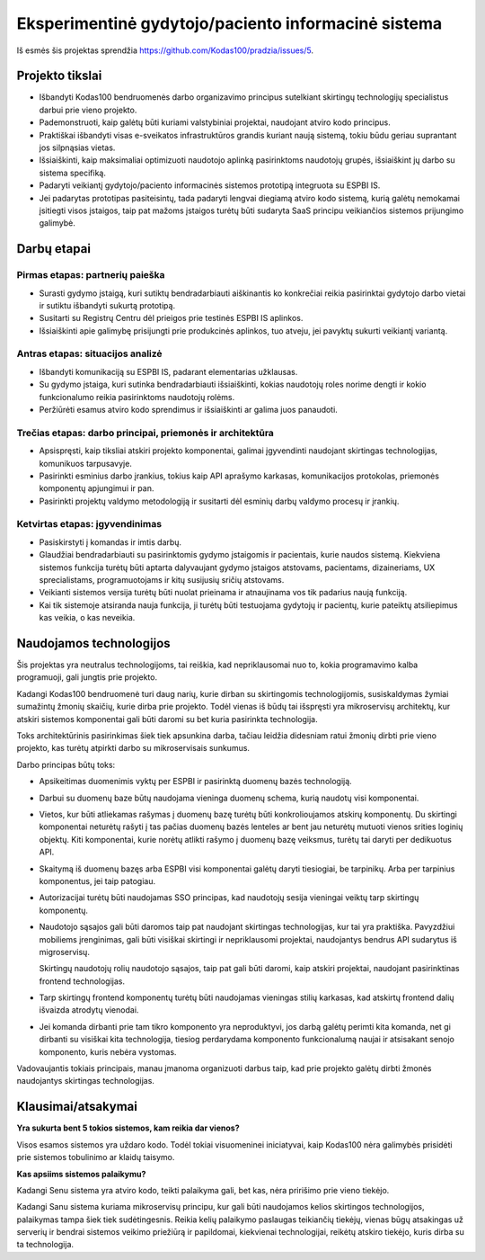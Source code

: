 Eksperimentinė gydytojo/paciento informacinė sistema
####################################################

Iš esmės šis projektas sprendžia https://github.com/Kodas100/pradzia/issues/5.

Projekto tikslai
================

- Išbandyti Kodas100 bendruomenės darbo organizavimo principus sutelkiant
  skirtingų technologijų specialistus darbui prie vieno projekto.

- Pademonstruoti, kaip galėtų būti kuriami valstybiniai projektai, naudojant
  atviro kodo principus.

- Praktiškai išbandyti visas e-sveikatos infrastruktūros grandis kuriant naują
  sistemą, tokiu būdu geriau suprantant jos silpnąsias vietas.

- Išsiaiškinti, kaip maksimaliai optimizuoti naudotojo aplinką pasirinktoms
  naudotojų grupės, išsiaiškint jų darbo su sistema specifiką. 

- Padaryti veikiantį gydytojo/paciento informacinės sistemos prototipą
  integruota su ESPBI IS.

- Jei padarytas prototipas pasiteisintų, tada padaryti lengvai diegiamą atviro
  kodo sistemą, kurią galėtų nemokamai įsitiegti visos įstaigos, taip pat
  mažoms įstaigos turėtų būti sudaryta SaaS principu veikiančios sistemos
  prijungimo galimybė.


Darbų etapai
============

Pirmas etapas: partnerių paieška
--------------------------------

- Surasti gydymo įstaigą, kuri sutiktų bendradarbiauti aiškinantis ko
  konkrečiai reikia pasirinktai gydytojo darbo vietai ir sutiktu išbandyti
  sukurtą prototipą.

- Susitarti su Registrų Centru dėl prieigos prie testinės ESPBI IS aplinkos.

- Išsiaiškinti apie galimybę prisijungti prie produkcinės aplinkos, tuo atveju,
  jei pavyktų sukurti veikiantį variantą.

Antras etapas: situacijos analizė
---------------------------------

- Išbandyti komunikaciją su ESPBI IS, padarant elementarias užklausas.

- Su gydymo įstaiga, kuri sutinka bendradarbiauti išsiaiškinti, kokias
  naudotojų roles norime dengti ir kokio funkcionalumo reikia pasirinktoms
  naudotojų rolėms.

- Peržiūrėti esamus atviro kodo sprendimus ir išsiaiškinti ar galima juos
  panaudoti.

Trečias etapas: darbo principai, priemonės ir architektūra
----------------------------------------------------------

- Apsispręsti, kaip tiksliai atskiri projekto komponentai, galimai įgyvendinti
  naudojant skirtingas technologijas, komunikuos tarpusavyje.

- Pasirinkti esminius darbo įrankius, tokius kaip API aprašymo karkasas,
  komunikacijos protokolas, priemonės komponentų apjungimui ir pan.

- Pasirinkti projektų valdymo metodologiją ir susitarti dėl esminių darbų
  valdymo procesų ir įrankių.

Ketvirtas etapas: įgyvendinimas
-------------------------------

- Pasiskirstyti į komandas ir imtis darbų.

- Glaudžiai bendradarbiauti su pasirinktomis gydymo įstaigomis ir pacientais,
  kurie naudos sistemą. Kiekviena sistemos funkcija turėtų būti aptarta
  dalyvaujant gydymo įstaigos atstovams, pacientams, dizaineriams, UX
  sprecialistams, programuotojams ir kitų susijusių sričių atstovams.

- Veikianti sistemos versija turėtų būti nuolat prieinama ir atnaujinama vos
  tik padarius naują funkciją.

- Kai tik sistemoje atsiranda nauja funkcija, ji turėtų būti testuojama
  gydytojų ir pacientų, kurie pateiktų atsiliepimus kas veikia, o kas neveikia.


Naudojamos technologijos
========================

Šis projektas yra neutralus technologijoms, tai reiškia, kad nepriklausomai nuo
to, kokia programavimo kalba programuoji, gali jungtis prie projekto.

Kadangi Kodas100 bendruomenė turi daug narių, kurie dirban su skirtingomis
technologijomis, susiskaldymas žymiai sumažintų žmonių skaičių, kurie dirba
prie projekto. Todėl vienas iš būdų tai išspręsti yra mikroservisų architektų,
kur atskiri sistemos komponentai gali būti daromi su bet kuria pasirinkta
technologija.

Toks architektūrinis pasirinkimas šiek tiek apsunkina darba, tačiau leidžia
didesniam ratui žmonių dirbti prie vieno projekto, kas turėtų atpirkti darbo su
mikroservisais sunkumus.

Darbo principas būtų toks:

- Apsikeitimas duomenimis vyktų per ESPBI ir pasirinktą duomenų bazės
  technologiją.

- Darbui su duomenų baze būtų naudojama vieninga duomenų schema, kurią naudotų
  visi komponentai.

- Vietos, kur būti atliekamas rašymas į duomenų bazę turėtų būti
  konkrolioujamos atskirų komponentų. Du skirtingi komponentai neturėtų rašyti
  į tas pačias duomenų bazės lenteles ar bent jau neturėtų mutuoti vienos
  srities loginių objektų. Kiti komponentai, kurie norėtų atlikti rašymo į
  duomenų bazę veiksmus, turėtų tai daryti per dedikuotus API.

- Skaitymą iš duomenų bazęs arba ESPBI visi komponentai galėtų daryti
  tiesiogiai, be tarpinikų. Arba per tarpinius komponentus, jei taip patogiau.

- Autorizacijai turėtų būti naudojamas SSO principas, kad naudotojų sesija
  vieningai veiktų tarp skirtingų komponentų.

- Naudotojo sąsajos gali būti daromos taip pat naudojant skirtingas
  technologijas, kur tai yra praktiška. Pavyzdžiui mobiliems įrenginimas, gali
  būti visiškai skirtingi ir nepriklausomi projektai, naudojantys bendrus API
  sudarytus iš migroservisų.

  Skirtingų naudotojų rolių naudotojo sąsajos, taip pat gali būti daromi, kaip
  atskiri projektai, naudojant pasirinktinas frontend technologijas.

- Tarp skirtingų frontend komponentų turėtų būti naudojamas vieningas stilių
  karkasas, kad atskirtų frontend dalių išvaizda atrodytų vienodai.

- Jei komanda dirbanti prie tam tikro komponento yra neproduktyvi, jos darbą
  galėtų perimti kita komanda, net gi dirbanti su visiškai kita technologija,
  tiesiog perdarydama komponento funkcionalumą naujai ir atsisakant senojo
  komponento, kuris nebėra vystomas.

Vadovaujantis tokiais principais, manau įmanoma organizuoti darbus taip, kad
prie projekto galėtų dirbti žmonės naudojantys skirtingas technologijas.


Klausimai/atsakymai
===================

**Yra sukurta bent 5 tokios sistemos, kam reikia dar vienos?**

Visos esamos sistemos yra uždaro kodo. Todėl tokiai visuomeninei iniciatyvai,
kaip Kodas100 nėra galimybės prisidėti prie sistemos tobulinimo ar klaidų
taisymo.


**Kas apsiims sistemos palaikymu?**

Kadangi Senu sistema yra atviro kodo, teikti palaikyma gali, bet kas, nėra
pririšimo prie vieno tiekėjo.

Kadangi Sanu sistema kuriama mikroservisų principu, kur gali būti naudojamos
kelios skirtingos technologijos, palaikymas tampa šiek tiek sudėtingesnis.
Reikia kelių palaikymo paslaugas teikiančių tiekėjų, vienas būgų atsakingas už
serverių ir bendrai sistemos veikimo priežiūrą ir papildomai, kiekvienai
technologijai, reikėtų atskiro tiekėjo, kuris dirba su ta technologija.

